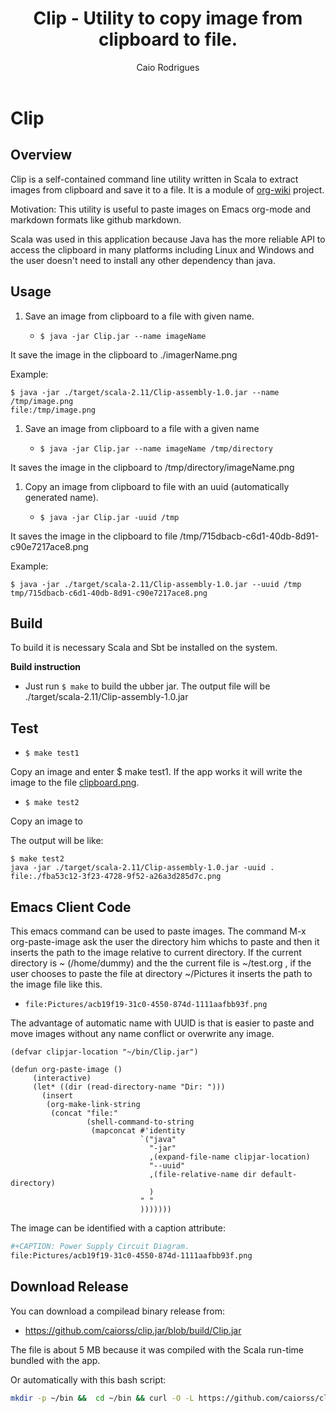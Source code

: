 #+TITLE: Clip - Utility to copy image from clipboard to file. 
#+AUTHOR: Caio Rodrigues
#+EMAIL:  caiorss DOT rodrigues AT gmail DOT com 
#+STARTUP: content

* Clip 
** Overview 

Clip is a self-contained command line utility written in Scala to
extract images from clipboard and save it to a file. It is a module of
[[https://github.com/caiorss/org-wiki][org-wiki]] project.

Motivation: This utility is useful to paste images on Emacs org-mode
and markdown formats like github markdown.

Scala was used in this application because Java has the more reliable
API to access the clipboard in many platforms including Linux and
Windows and the user doesn't need to install any other dependency than
java.

** Usage 

1. Save an image from clipboard to a file with given name. 

 - =$ java -jar Clip.jar --name imageName=

It save the image in the clipboard to ./imagerName.png 

Example:

#+BEGIN_SRC 
$ java -jar ./target/scala-2.11/Clip-assembly-1.0.jar --name /tmp/image.png
file:/tmp/image.png
#+END_SRC


2. Save an image from clipboard to a file with a given name 

 - =$ java -jar Clip.jar --name imageName /tmp/directory=

It saves the image in the clipboard to /tmp/directory/imageName.png

3. Copy an image from clipboard to file with an uuid (automatically
   generated name). 

 - =$ java -jar Clip.jar -uuid /tmp=

It saves the image in the clipboard to file /tmp/715dbacb-c6d1-40db-8d91-c90e7217ace8.png

Example:

#+BEGIN_SRC 
$ java -jar ./target/scala-2.11/Clip-assembly-1.0.jar --uuid /tmp 
tmp/715dbacb-c6d1-40db-8d91-c90e7217ace8.png
#+END_SRC

** Build 
 
To build it is necessary Scala and Sbt be installed on the system. 

*Build instruction* 

 - Just run =$ make= to build the ubber jar. The output file will be
   ./target/scala-2.11/Clip-assembly-1.0.jar

** Test 

 - =$ make test1=

Copy an image and enter $ make test1. If the app works it will write
the image to the file _clipboard.png_. 



 - =$ make test2= 

Copy an image to 

The output will be like: 

#+BEGIN_SRC 
$ make test2
java -jar ./target/scala-2.11/Clip-assembly-1.0.jar -uuid . 
file:./fba53c12-3f23-4728-9f52-a26a3d285d7c.png
#+END_SRC

** Emacs Client Code 
   
This emacs command can be used to paste images. The command M-x
org-paste-image ask the user the directory him whichs to paste and
then it inserts the path to the image relative to current
directory. If the current directory is ~ (/home/dummy) and the the
current file is ~/test.org , if the user chooses to paste the file at
directory ~/Pictures it inserts the path to the image file like this.

 - ~file:Pictures/acb19f19-31c0-4550-874d-1111aafbb93f.png~
 

The advantage of automatic name with UUID is that is easier to paste
and move images without any name conflict or overwrite any image.

#+BEGIN_SRC elisp 
  (defvar clipjar-location "~/bin/Clip.jar")

  (defun org-paste-image ()
       (interactive)
       (let* ((dir (read-directory-name "Dir: ")))       
         (insert        
          (org-make-link-string
           (concat "file:"
                   (shell-command-to-string
                    (mapconcat #'identity
                               `("java"
                                 "-jar"
                                 ,(expand-file-name clipjar-location)
                                 "--uuid"
                                 ,(file-relative-name dir default-directory)
                                 )
                               " "
                               ))))))) 
#+END_SRC

The image can be identified with a caption attribute:

#+BEGIN_SRC sh
#+CAPTION: Power Supply Circuit Diagram.
file:Pictures/acb19f19-31c0-4550-874d-1111aafbb93f.png
#+END_SRC


[[file:images/example-org-paste-image-uuid.gif]]

** Download Release 

You can download a compilead binary release from: 

 -  https://github.com/caiorss/clip.jar/blob/build/Clip.jar

The file is about 5 MB because it was compiled with the Scala run-time
bundled with the app.

Or automatically with this bash script: 

#+BEGIN_SRC sh  
  mkdir -p ~/bin &&  cd ~/bin && curl -O -L https://github.com/caiorss/clip.jar/raw/build/Clip.jar
#+END_SRC


